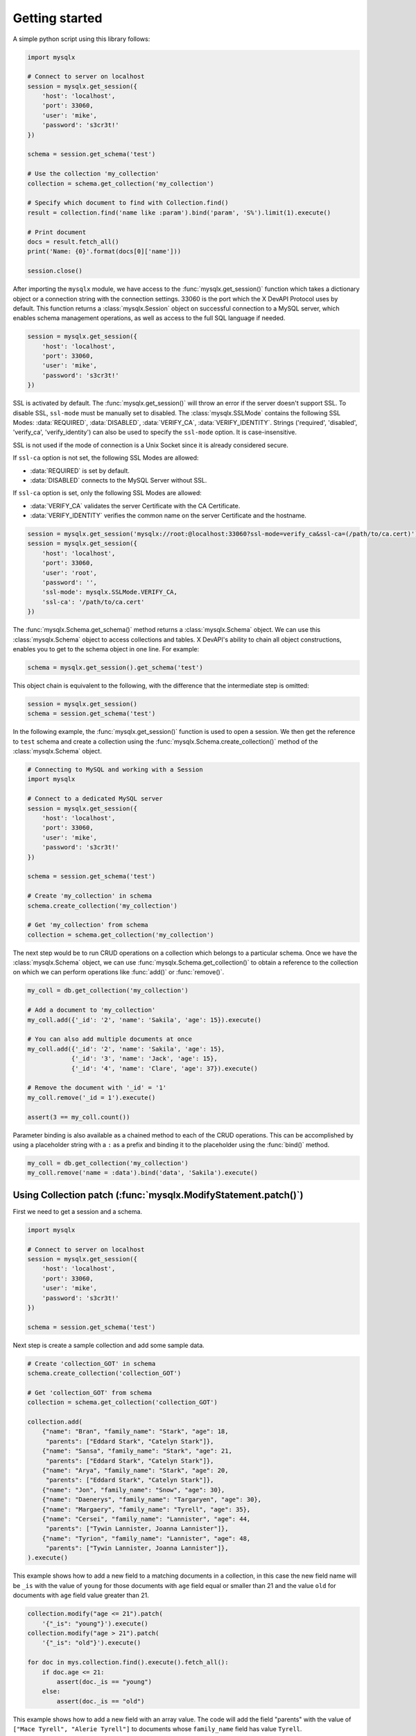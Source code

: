 Getting started
===============

A simple python script using this library follows:

.. code-block:: python

   import mysqlx

   # Connect to server on localhost
   session = mysqlx.get_session({
       'host': 'localhost',
       'port': 33060,
       'user': 'mike',
       'password': 's3cr3t!'
   })

   schema = session.get_schema('test')

   # Use the collection 'my_collection'
   collection = schema.get_collection('my_collection')

   # Specify which document to find with Collection.find()
   result = collection.find('name like :param').bind('param', 'S%').limit(1).execute()

   # Print document
   docs = result.fetch_all()
   print('Name: {0}'.format(docs[0]['name']))

   session.close()

After importing the ``mysqlx`` module, we have access to the :func:`mysqlx.get_session()` function which takes a dictionary object or a connection string with the connection settings. 33060 is the port which the X DevAPI Protocol uses by default. This function returns a :class:`mysqlx.Session` object on successful connection to a MySQL server, which enables schema management operations, as well as access to the full SQL language if needed.

.. code-block:: python

   session = mysqlx.get_session({
       'host': 'localhost',
       'port': 33060,
       'user': 'mike',
       'password': 's3cr3t!'
   })

SSL is activated by default. The :func:`mysqlx.get_session()` will throw an error if the server doesn't support SSL. To disable SSL, ``ssl-mode`` must be manually set to disabled. The :class:`mysqlx.SSLMode` contains the following SSL Modes: :data:`REQUIRED`, :data:`DISABLED`, :data:`VERIFY_CA`, :data:`VERIFY_IDENTITY`. Strings ('required', 'disabled', 'verify_ca', 'verify_identity') can also be used to specify the ``ssl-mode`` option. It is case-insensitive.

SSL is not used if the mode of connection is a Unix Socket since it is already considered secure.

If ``ssl-ca`` option is not set, the following SSL Modes are allowed:

- :data:`REQUIRED` is set by default.
- :data:`DISABLED` connects to the MySQL Server without SSL.

If ``ssl-ca`` option is set, only the following SSL Modes are allowed:

- :data:`VERIFY_CA` validates the server Certificate with the CA Certificate.
- :data:`VERIFY_IDENTITY` verifies the common name on the server Certificate and the hostname.

.. code-block:: python

   session = mysqlx.get_session('mysqlx://root:@localhost:33060?ssl-mode=verify_ca&ssl-ca=(/path/to/ca.cert)')
   session = mysqlx.get_session({
       'host': 'localhost',
       'port': 33060,
       'user': 'root',
       'password': '',
       'ssl-mode': mysqlx.SSLMode.VERIFY_CA,
       'ssl-ca': '/path/to/ca.cert'
   })

The :func:`mysqlx.Schema.get_schema()` method returns a :class:`mysqlx.Schema` object. We can use this :class:`mysqlx.Schema` object to access collections and tables. X DevAPI's ability to chain all object constructions, enables you to get to the schema object in one line. For example:

.. code-block:: python

   schema = mysqlx.get_session().get_schema('test')

This object chain is equivalent to the following, with the difference that the intermediate step is omitted:

.. code-block:: python

   session = mysqlx.get_session()
   schema = session.get_schema('test')

In the following example, the :func:`mysqlx.get_session()` function is used to open a session. We then get the reference to ``test`` schema and create a collection using the :func:`mysqlx.Schema.create_collection()` method of the :class:`mysqlx.Schema` object.

.. code-block:: python

   # Connecting to MySQL and working with a Session
   import mysqlx

   # Connect to a dedicated MySQL server
   session = mysqlx.get_session({
       'host': 'localhost',
       'port': 33060,
       'user': 'mike',
       'password': 's3cr3t!'
   })

   schema = session.get_schema('test')

   # Create 'my_collection' in schema
   schema.create_collection('my_collection')

   # Get 'my_collection' from schema
   collection = schema.get_collection('my_collection')

The next step would be to run CRUD operations on a collection which belongs to a particular schema. Once we have the :class:`mysqlx.Schema` object, we can use :func:`mysqlx.Schema.get_collection()` to obtain a reference to the collection on which we can perform operations like :func:`add()` or :func:`remove()`.

.. code-block:: python

   my_coll = db.get_collection('my_collection')

   # Add a document to 'my_collection'
   my_coll.add({'_id': '2', 'name': 'Sakila', 'age': 15}).execute()

   # You can also add multiple documents at once
   my_coll.add({'_id': '2', 'name': 'Sakila', 'age': 15},
               {'_id': '3', 'name': 'Jack', 'age': 15},
               {'_id': '4', 'name': 'Clare', 'age': 37}).execute()

   # Remove the document with '_id' = '1'
   my_coll.remove('_id = 1').execute()

   assert(3 == my_coll.count())


Parameter binding is also available as a chained method to each of the CRUD operations. This can be accomplished by using a placeholder string with a ``:`` as a prefix and binding it to the placeholder using the :func:`bind()` method.

.. code-block:: python

   my_coll = db.get_collection('my_collection')
   my_coll.remove('name = :data').bind('data', 'Sakila').execute()


Using Collection patch (:func:`mysqlx.ModifyStatement.patch()`)
---------------------------------------------------------------

First we need to get a session and a schema.

.. code-block:: python

    import mysqlx

    # Connect to server on localhost
    session = mysqlx.get_session({
        'host': 'localhost',
        'port': 33060,
        'user': 'mike',
        'password': 's3cr3t!'
    })

    schema = session.get_schema('test')

Next step is create a sample collection and add some sample data.

.. code-block:: python

    # Create 'collection_GOT' in schema
    schema.create_collection('collection_GOT')

    # Get 'collection_GOT' from schema
    collection = schema.get_collection('collection_GOT')

    collection.add(
        {"name": "Bran", "family_name": "Stark", "age": 18,
         "parents": ["Eddard Stark", "Catelyn Stark"]},
        {"name": "Sansa", "family_name": "Stark", "age": 21,
         "parents": ["Eddard Stark", "Catelyn Stark"]},
        {"name": "Arya", "family_name": "Stark", "age": 20,
         "parents": ["Eddard Stark", "Catelyn Stark"]},
        {"name": "Jon", "family_name": "Snow", "age": 30},
        {"name": "Daenerys", "family_name": "Targaryen", "age": 30},
        {"name": "Margaery", "family_name": "Tyrell", "age": 35},
        {"name": "Cersei", "family_name": "Lannister", "age": 44,
         "parents": ["Tywin Lannister, Joanna Lannister"]},
        {"name": "Tyrion", "family_name": "Lannister", "age": 48,
         "parents": ["Tywin Lannister, Joanna Lannister"]},
    ).execute()

This example shows how to add a new field to a matching  documents in a
collection, in this case the new field name will be ``_is`` with the value
of ``young`` for those documents with ``age`` field equal or smaller than 21 and
the value ``old`` for documents with ``age`` field value greater than 21.

.. code-block:: python

    collection.modify("age <= 21").patch(
        '{"_is": "young"}').execute()
    collection.modify("age > 21").patch(
        '{"_is": "old"}').execute()

    for doc in mys.collection.find().execute().fetch_all():
        if doc.age <= 21:
            assert(doc._is == "young")
        else:
            assert(doc._is == "old")

This example shows how to add a new field with an array value.
The code will add the field "parents" with the value of
``["Mace Tyrell", "Alerie Tyrell"]``
to documents whose ``family_name`` field has value ``Tyrell``.

.. code-block:: python

    collection.modify('family_name == "Tyrell"').patch(
        {"parents": ["Mace Tyrell", "Alerie Tyrell"]}).execute()
    doc = collection.find("name = 'Margaery'").execute().fetch_all()[0]

    assert(doc.parents == ["Mace Tyrell", "Alerie Tyrell"])


This example shows how to add a new field ``dragons`` with a JSON document as
value.

.. code-block:: python

    collection.modify('name == "Daenerys"').patch('''
    {"dragons":{"drogon": "black with red markings",
                "Rhaegal": "green with bronze markings",
                "Viserion": "creamy white, with gold markings",
                "count": 3}}
                ''').execute()
    doc = collection.find("name = 'Daenerys'").execute().fetch_all()[0]
    assert(doc.dragons == {"count": 3,
                           "drogon": "black with red markings",
                           "Rhaegal": "green with bronze markings",
                           "Viserion": "creamy white, with gold markings"})


This example uses the previews one to show how to remove of the nested field
``Viserion`` on ``dragons`` field and at the same time how to update the value of
the ``count`` field with a new value based in the current one.

.. code-block:: python

    collection.modify('name == "Daenerys"').patch('''
        JSON_OBJECT("dragons", JSON_OBJECT("count", $.dragons.count -1,
                                           "Viserion", Null))
        ''').execute()
    doc = mys.collection.find("name = 'Daenerys'").execute().fetch_all()[0]
    assert(doc.dragons == {'count': 2,
                           'Rhaegal': 'green with bronze markings',
                           'drogon': 'black with red markings'})
